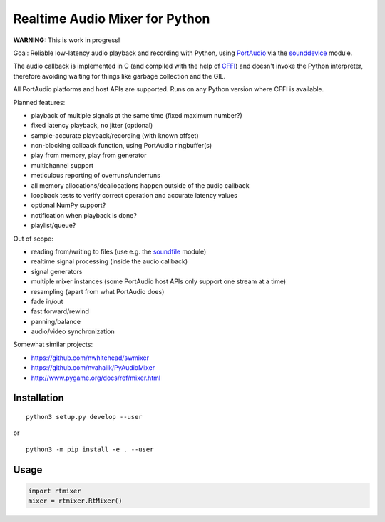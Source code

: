 Realtime Audio Mixer for Python
===============================

**WARNING:** This is work in progress!

Goal: Reliable low-latency audio playback and recording with Python, using
PortAudio_ via the sounddevice_ module.

The audio callback is implemented in C (and compiled with the help of CFFI_)
and doesn't invoke the Python interpreter, therefore avoiding waiting for things
like garbage collection and the GIL.

All PortAudio platforms and host APIs are supported.
Runs on any Python version where CFFI is available.

Planned features:

* playback of multiple signals at the same time (fixed maximum number?)

* fixed latency playback, no jitter (optional)

* sample-accurate playback/recording (with known offset)

* non-blocking callback function, using PortAudio ringbuffer(s)

* play from memory, play from generator

* multichannel support

* meticulous reporting of overruns/underruns

* all memory allocations/deallocations happen outside of the audio callback

* loopback tests to verify correct operation and accurate latency values

* optional NumPy support?

* notification when playback is done?

* playlist/queue?

Out of scope:

* reading from/writing to files (use e.g. the soundfile_ module)

* realtime signal processing (inside the audio callback)

* signal generators

* multiple mixer instances (some PortAudio host APIs only support one stream at
  a time)

* resampling (apart from what PortAudio does)

* fade in/out

* fast forward/rewind

* panning/balance

* audio/video synchronization

Somewhat similar projects:

* https://github.com/nwhitehead/swmixer
* https://github.com/nvahalik/PyAudioMixer
* http://www.pygame.org/docs/ref/mixer.html

.. _PortAudio: http://portaudio.com/
.. _sounddevice: http://python-sounddevice.readthedocs.io/
.. _CFFI: http://cffi.readthedocs.io/
.. _soundfile: http://pysoundfile.readthedocs.io/

Installation
------------

::

    python3 setup.py develop --user

or ::

    python3 -m pip install -e . --user

Usage
-----

.. code:: python

    import rtmixer
    mixer = rtmixer.RtMixer()
